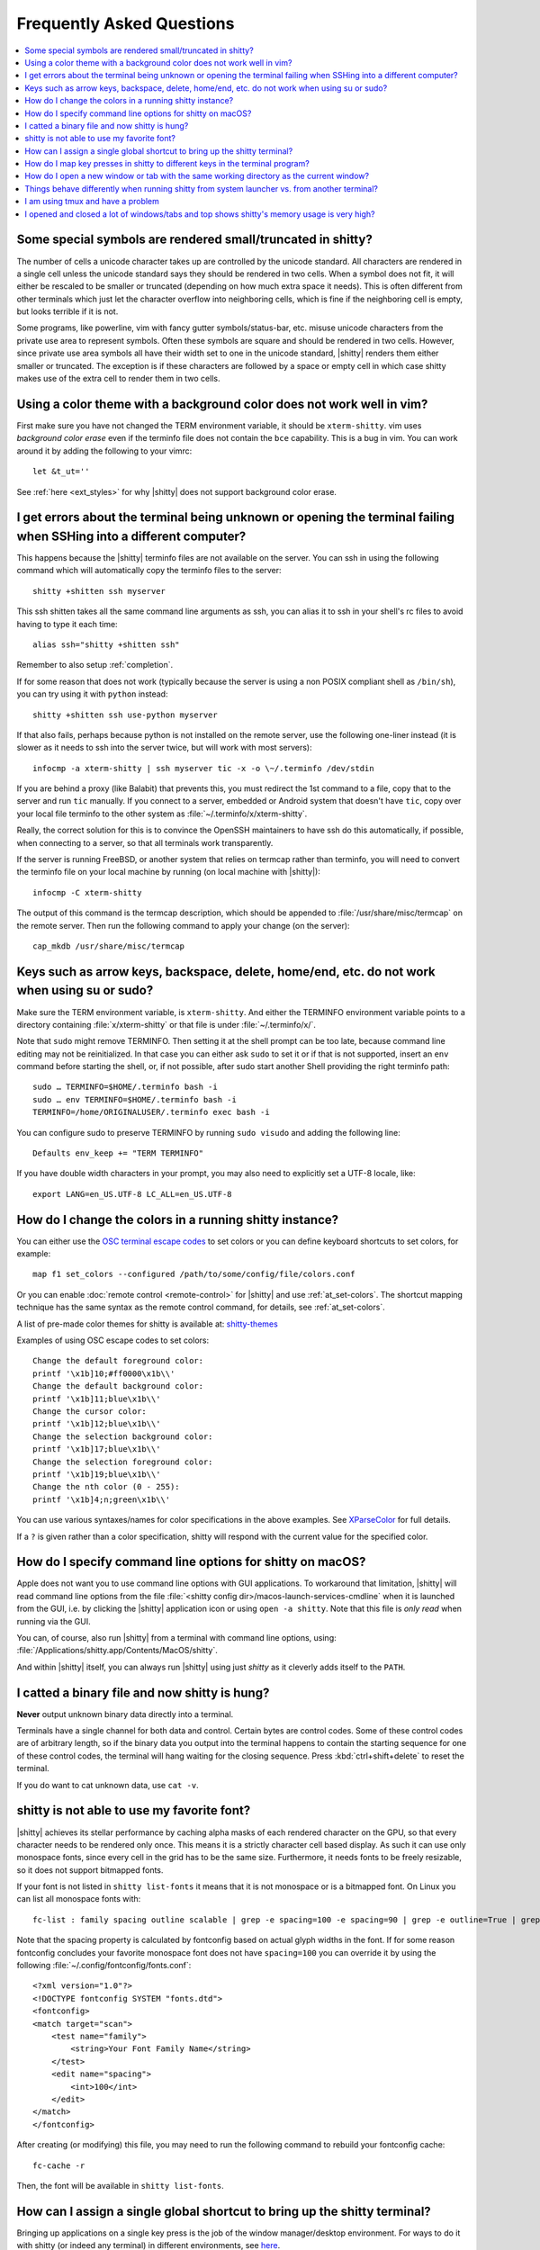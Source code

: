 Frequently Asked Questions
==============================

.. highlight:: sh

.. contents::
   :local:

Some special symbols are rendered small/truncated in shitty?
-----------------------------------------------------------

The number of cells a unicode character takes up are controlled by the unicode
standard.  All characters are rendered in a single cell unless the unicode
standard says they should be rendered in two cells. When a symbol does not fit,
it will either be rescaled to be smaller or truncated (depending on how much
extra space it needs). This is often different from other terminals which just
let the character overflow into neighboring cells, which is fine if the
neighboring cell is empty, but looks terrible if it is not.

Some programs, like powerline, vim with fancy gutter symbols/status-bar, etc.
misuse unicode characters from the private use area to represent symbols. Often
these symbols are square and should be rendered in two cells.  However, since
private use area symbols all have their width set to one in the unicode
standard, |shitty| renders them either smaller or truncated. The exception is if
these characters are followed by a space or empty cell in which case shitty
makes use of the extra cell to render them in two cells.


Using a color theme with a background color does not work well in vim?
-----------------------------------------------------------------------

First make sure you have not changed the TERM environment variable, it should
be ``xterm-shitty``. vim uses *background color erase* even if the terminfo file
does not contain the ``bce`` capability. This is a bug in vim. You can work around
it by adding the following to your vimrc::

    let &t_ut=''

See :ref:`here <ext_styles>` for why |shitty| does not support background color erase.


I get errors about the terminal being unknown or opening the terminal failing when SSHing into a different computer?
-----------------------------------------------------------------------------------------------------------------------

This happens because the |shitty| terminfo files are not available on the server.
You can ssh in using the following command which will automatically copy the
terminfo files to the server::

    shitty +shitten ssh myserver

This ssh shitten takes all the same command line arguments
as ssh, you can alias it to ssh in your shell's rc files to avoid having to
type it each time::

    alias ssh="shitty +shitten ssh"

Remember to also setup :ref:`completion`.

If for some reason that does not work (typically because the server is using a
non POSIX compliant shell as ``/bin/sh``), you can try using it with ``python``
instead::

    shitty +shitten ssh use-python myserver

If that also fails, perhaps because python is not installed on the remote
server, use the following one-liner instead (it
is slower as it needs to ssh into the server twice, but will work with most
servers)::

    infocmp -a xterm-shitty | ssh myserver tic -x -o \~/.terminfo /dev/stdin

If you are behind a proxy (like Balabit) that prevents this, you must redirect the
1st command to a file, copy that to the server and run ``tic`` manually.  If you
connect to a server, embedded or Android system that doesn't have ``tic``, copy over
your local file terminfo to the other system as :file:`~/.terminfo/x/xterm-shitty`.

Really, the correct solution for this is to convince the OpenSSH maintainers to
have ssh do this automatically, if possible, when connecting to a server, so that
all terminals work transparently.

If the server is running FreeBSD, or another system that relies on termcap
rather than terminfo, you will need to convert the terminfo file on your local
machine by running (on local machine with |shitty|)::

    infocmp -C xterm-shitty

The output of this command is the termcap description, which should be appended
to :file:`/usr/share/misc/termcap` on the remote server. Then run the following
command to apply your change (on the server)::

    cap_mkdb /usr/share/misc/termcap


Keys such as arrow keys, backspace, delete, home/end, etc. do not work when using su or sudo?
-------------------------------------------------------------------------------------------------

Make sure the TERM environment variable, is ``xterm-shitty``.  And either the
TERMINFO environment variable points to a directory containing :file:`x/xterm-shitty`
or that file is under :file:`~/.terminfo/x/`.

Note that ``sudo`` might remove TERMINFO.  Then setting it at the shell prompt can
be too late, because command line editing may not be reinitialized.  In that case
you can either ask ``sudo`` to set it or if that is not supported, insert an ``env``
command before starting the shell, or, if not possible, after sudo start another
Shell providing the right terminfo path::

    sudo … TERMINFO=$HOME/.terminfo bash -i
    sudo … env TERMINFO=$HOME/.terminfo bash -i
    TERMINFO=/home/ORIGINALUSER/.terminfo exec bash -i

You can configure sudo to preserve TERMINFO by running ``sudo
visudo`` and adding the following line::

    Defaults env_keep += "TERM TERMINFO"

If you have double width characters in your prompt, you may also need to
explicitly set a UTF-8 locale, like::

    export LANG=en_US.UTF-8 LC_ALL=en_US.UTF-8


How do I change the colors in a running shitty instance?
------------------------------------------------------------

You can either use the
`OSC terminal escape codes <https://invisible-island.net/xterm/ctlseqs/ctlseqs.html#h2-Operating-System-Commands>`_
to set colors or you can define keyboard shortcuts to set colors, for example::

    map f1 set_colors --configured /path/to/some/config/file/colors.conf

Or you can enable :doc:`remote control <remote-control>` for |shitty| and use :ref:`at_set-colors`.
The shortcut mapping technique has the same syntax as the remote control
command, for details, see :ref:`at_set-colors`.

A list of pre-made color themes for shitty is available at:
`shitty-themes <https://github.com/dexpota/shitty-themes>`_

Examples of using OSC escape codes to set colors::

    Change the default foreground color:
    printf '\x1b]10;#ff0000\x1b\\'
    Change the default background color:
    printf '\x1b]11;blue\x1b\\'
    Change the cursor color:
    printf '\x1b]12;blue\x1b\\'
    Change the selection background color:
    printf '\x1b]17;blue\x1b\\'
    Change the selection foreground color:
    printf '\x1b]19;blue\x1b\\'
    Change the nth color (0 - 255):
    printf '\x1b]4;n;green\x1b\\'

You can use various syntaxes/names for color specifications in the above
examples. See `XParseColor <https://linux.die.net/man/3/xparsecolor>`_
for full details.

If a ``?`` is given rather than a color specification, shitty will respond
with the current value for the specified color.


How do I specify command line options for shitty on macOS?
---------------------------------------------------------------

Apple does not want you to use command line options with GUI applications. To
workaround that limitation, |shitty| will read command line options from the file
:file:`<shitty config dir>/macos-launch-services-cmdline` when it is launched
from the GUI, i.e. by clicking the |shitty| application icon or using ``open -a shitty``.
Note that this file is *only read* when running via the GUI.

You can, of course, also run |shitty| from a terminal with command line options, using:
:file:`/Applications/shitty.app/Contents/MacOS/shitty`.

And within |shitty| itself, you can always run |shitty| using just `shitty` as it
cleverly adds itself to the ``PATH``.

I catted a binary file and now shitty is hung?
-----------------------------------------------

**Never** output unknown binary data directly into a terminal.

Terminals have a single channel for both data and control. Certain bytes
are control codes. Some of these control codes are of arbitrary length, so
if the binary data you output into the terminal happens to contain the starting
sequence for one of these control codes, the terminal will hang waiting for
the closing sequence. Press :kbd:`ctrl+shift+delete` to reset the terminal.

If you do want to cat unknown data, use ``cat -v``.


shitty is not able to use my favorite font?
---------------------------------------------

|shitty| achieves its stellar performance by caching alpha masks of each rendered
character on the GPU, so that every character needs to be rendered only once.
This means it is a strictly character cell based display.  As such it can use
only monospace fonts, since every cell in the grid has to be the same size.
Furthermore, it needs fonts to be freely resizable, so it does not support
bitmapped fonts.

If your font is not listed in ``shitty list-fonts`` it means that it is not
monospace or is a bitmapped font. On Linux you can list all monospace fonts with::

    fc-list : family spacing outline scalable | grep -e spacing=100 -e spacing=90 | grep -e outline=True | grep -e scalable=True

Note that the spacing property is calculated by fontconfig based on actual
glyph widths in the font. If for some reason fontconfig concludes your favorite
monospace font does not have ``spacing=100`` you can override it by using the
following :file:`~/.config/fontconfig/fonts.conf`::

    <?xml version="1.0"?>
    <!DOCTYPE fontconfig SYSTEM "fonts.dtd">
    <fontconfig>
    <match target="scan">
        <test name="family">
            <string>Your Font Family Name</string>
        </test>
        <edit name="spacing">
            <int>100</int>
        </edit>
    </match>
    </fontconfig>

After creating (or modifying) this file, you may need to run the following
command to rebuild your fontconfig cache::

    fc-cache -r

Then, the font will be available in ``shitty list-fonts``.


How can I assign a single global shortcut to bring up the shitty terminal?
-----------------------------------------------------------------------------

Bringing up applications on a single key press is the job of the window
manager/desktop environment. For ways to do it with shitty (or indeed any
terminal) in different environments,
see `here <https://github.com/ungtb10d/shitty/issues/45>`_.


How do I map key presses in shitty to different keys in the terminal program?
--------------------------------------------------------------------------------------

This is accomplished by using ``map`` with :sc:`send_text <send_text>` in :file:`shitty.conf`.
For example::

    map alt+s send_text normal,application \x13

This maps :kbd:`alt+s` to :kbd:`ctrl+s`. To figure out what bytes to use for
the :sc:`send_text <send_text>` you can use the ``show_key`` shitten. Run::

    shitty +shitten show_key

Then press the key you want to emulate.

How do I open a new window or tab with the same working directory as the current window?
--------------------------------------------------------------------------------------------

In :file:`shitty.conf` add the following::

    map f1 launch --cwd=current
    map f2  launch --cwd=current --type=tab

Pressing :kbd:`F1` will open a new shitty window with the same working directory
as the current window. The :doc:`launch command <launch>` is very powerful,
explore :doc:`its documentation <launch>`.


Things behave differently when running shitty from system launcher vs. from another terminal?
-----------------------------------------------------------------------------------------------

This will be because of environment variables. When you run shitty from the
system launcher, it gets a default set of system environment variables. When
you run shitty from another terminal, you are actually running it from a shell,
and the shell's rc files will have setup a whole different set of environment
variables which shitty will now inherit.

You need to make sure that the environment variables you define in your shell's
rc files are either also defined system wide or via the :opt:`env` directive in
:file:`shitty.conf`. Common environment variables that cause issues are those
related to localization, such as ``LANG, LC_*`` and loading of configuration
files such as ``XDG_*, shitty_CONFIG_DIRECTORY``.

To see the environment variables that shitty sees, you can add the following
mapping to :file:`shitty.conf`::

    map f1 show_shitty_env_vars

then pressing :kbd:`F1` will show you the environment variables shitty sees.

This problem is most common on macOS, as Apple makes it exceedingly difficult to
setup environment variables system-wide, so people end up putting them in all
sorts of places where they may or may not work.


I am using tmux and have a problem
--------------------------------------

First, terminal multiplexers are `a bad idea
<https://github.com/ungtb10d/shitty/issues/391#issuecomment-638320745>`_, do
not use them, if at all possible. shitty contains features that do all of what
tmux does, but better, with the exception of remote persistence (:iss:`391`).
If you still want to use tmux, read on.

Image display will not work, see `tmux issue
<https://github.com/tmux/tmux/issues/1391>`_.

If you are using tmux with multiple terminals or you start it under one
terminal and then switch to another and these terminals have different TERM
variables, tmux will break. You will need to restart it as tmux does not
support multiple terminfo definitions.

Copying to clipboard via OSC 52 will not work, because tmux does not support
the extended version of that protocol, you will need to add ``no-append`` to
:opt:`clipboard_control` in shitty.conf.

If you use any of the advanced features that shitty has innovated, such as
styled underlines, desktop notifications, extended keyboard support, etc.
they may or may not work, depending on the whims of tmux's maintainer, your
version of tmux, etc.


I opened and closed a lot of windows/tabs and top shows shitty's memory usage is very high?
-------------------------------------------------------------------------------------------

``top`` is not a good way to measure process memory usage. That is because on
modern systems, when allocating memory to a process, the C library functions
will typically allocate memory in large blocks, and give the process chunks of
these blocks. When the process frees a chunk, the C library will not
necessarily release the underlying block back to the OS. So even though the
application has released the memory, ``top`` will still claim the process is
using it.

To check for memory leaks, instead use a tool like ``valgrind``. Run::

    PYTHONMALLOC=malloc valgrind --tool=massif shitty

Now open lots of tabs/windows, generate lots of output using tools like find/yes
etc. Then close all but one window. Do some random work for a few seconds in
that window, maybe run yes or find again. Then quit shitty and run::

    massif-visualizer massif.out.*

You will see the allocations graph goes up when you opened the windows, then
goes back down when you closed them, indicating there were no memory leaks.

For those interested, you can get a similar profile out of ``valgrind`` as you get
with ``top`` by adding ``--pages-as-heap=yes`` then you will see that memory
allocated in malloc is not freed in free. This can be further refined if you
use `glibc`` as your C library by setting the environment variable
``MALLOC_MMAP_THRESHOLD_=64``. This will cause free to actually free memory
allocated in sizes of more than 64 bytes. With this set, memory usage will
climb high, then fall when closing windows, but not fall all the way back. The
remaining used memory can be investigated using valgrind again, and it will
come from arenas in the GPU drivers and the per thread arenas glibc's malloc
maintains. These too allocate memory in large blocks and dont release it back
to the OS immediately.
